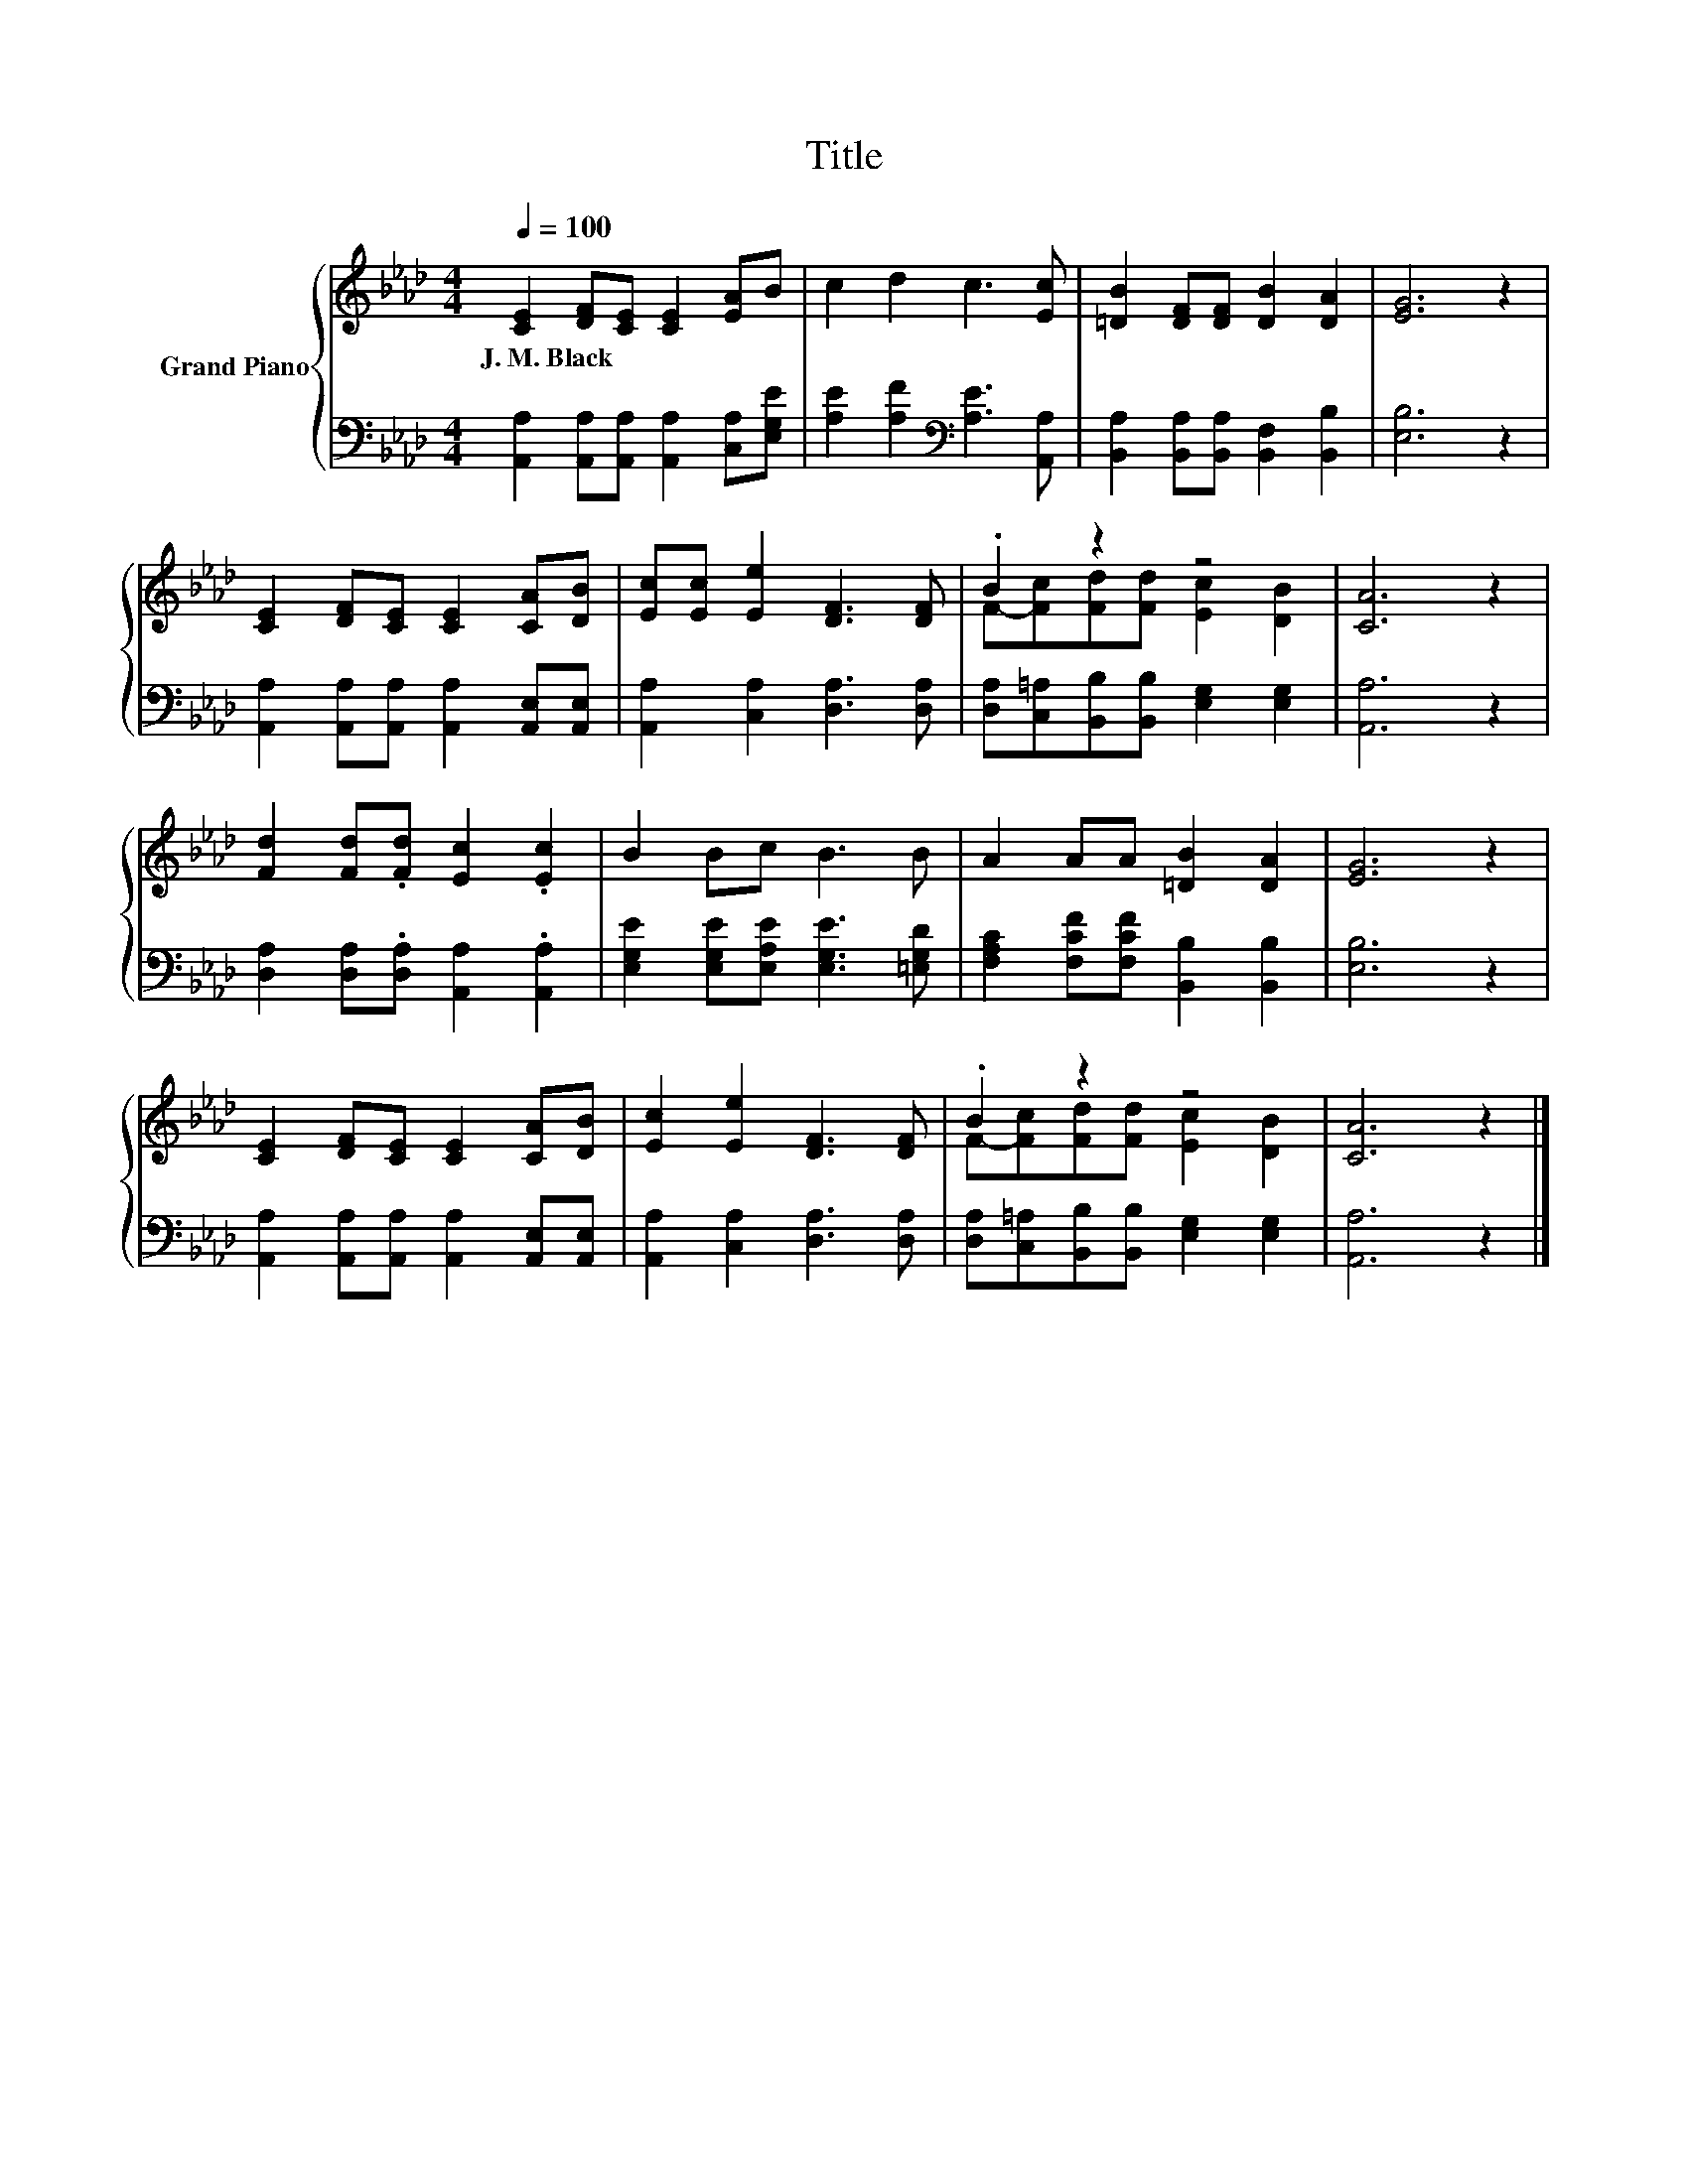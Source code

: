 X:1
T:Title
%%score { ( 1 3 ) | 2 }
L:1/8
Q:1/4=100
M:4/4
K:Ab
V:1 treble nm="Grand Piano"
V:3 treble 
V:2 bass 
V:1
 [CE]2 [DF][CE] [CE]2 [EA]B | c2 d2 c3 [Ec] | [=DB]2 [DF][DF] [DB]2 [DA]2 | [EG]6 z2 | %4
w: J.~M.~Black * * * * *||||
 [CE]2 [DF][CE] [CE]2 [CA][DB] | [Ec][Ec] [Ee]2 [DF]3 [DF] | .B2 z2 z4 | [CA]6 z2 | %8
w: ||||
 [Fd]2 [Fd].[Fd] [Ec]2 .[Ec]2 | B2 Bc B3 B | A2 AA [=DB]2 [DA]2 | [EG]6 z2 | %12
w: ||||
 [CE]2 [DF][CE] [CE]2 [CA][DB] | [Ec]2 [Ee]2 [DF]3 [DF] | .B2 z2 z4 | [CA]6 z2 |] %16
w: ||||
V:2
 [A,,A,]2 [A,,A,][A,,A,] [A,,A,]2 [C,A,][E,G,E] | [A,E]2 [A,F]2[K:bass] [A,E]3 [A,,A,] | %2
 [B,,A,]2 [B,,A,][B,,A,] [B,,F,]2 [B,,B,]2 | [E,B,]6 z2 | %4
 [A,,A,]2 [A,,A,][A,,A,] [A,,A,]2 [A,,E,][A,,E,] | [A,,A,]2 [C,A,]2 [D,A,]3 [D,A,] | %6
 [D,A,][C,=A,][B,,B,][B,,B,] [E,G,]2 [E,G,]2 | [A,,A,]6 z2 | %8
 [D,A,]2 [D,A,].[D,A,] [A,,A,]2 .[A,,A,]2 | [E,G,E]2 [E,G,E][E,A,E] [E,G,E]3 [=E,G,D] | %10
 [F,A,C]2 [F,CF][F,CF] [B,,B,]2 [B,,B,]2 | [E,B,]6 z2 | %12
 [A,,A,]2 [A,,A,][A,,A,] [A,,A,]2 [A,,E,][A,,E,] | [A,,A,]2 [C,A,]2 [D,A,]3 [D,A,] | %14
 [D,A,][C,=A,][B,,B,][B,,B,] [E,G,]2 [E,G,]2 | [A,,A,]6 z2 |] %16
V:3
 x8 | x8 | x8 | x8 | x8 | x8 | F-[Fc][Fd][Fd] [Ec]2 [DB]2 | x8 | x8 | x8 | x8 | x8 | x8 | x8 | %14
 F-[Fc][Fd][Fd] [Ec]2 [DB]2 | x8 |] %16


